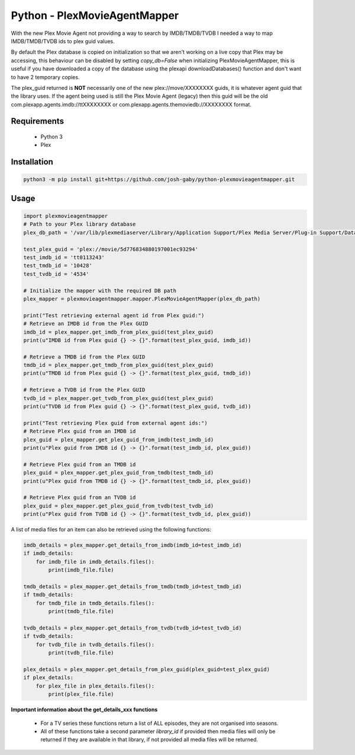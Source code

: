 Python - PlexMovieAgentMapper
=============================
With the new Plex Movie Agent not providing a way to search by IMDB/TMDB/TVDB I needed a way to map IMDB/TMDB/TVDB ids to plex guid values.

By default the Plex database is copied on initialization so that we aren't working on a live copy that Plex may be accessing, this behaviour can be disabled by setting `copy_db=False` when initializing PlexMovieAgentMapper, this is useful if you have downloaded a copy of the database using the plexapi downloadDatabases() function and don't want to have 2 temporary copies.

The plex_guid returned is **NOT** necessarily one of the new plex://move/XXXXXXXX guids, it is whatever agent guid that the library uses. If the agent being used is still the Plex Movie Agent (legacy) then this guid will be the old com.plexapp.agents.imdb://ttXXXXXXXX or com.plexapp.agents.themoviedb://XXXXXXXX format.


Requirements
------------
    * Python 3
    * Plex

Installation
------------

.. code-block:: bash

    python3 -m pip install git+https://github.com/josh-gaby/python-plexmovieagentmapper.git


Usage
-----
.. code-block:: python

    import plexmovieagentmapper
    # Path to your Plex library database
    plex_db_path = '/var/lib/plexmediaserver/Library/Application Support/Plex Media Server/Plug-in Support/Databases/com.plexapp.plugins.library.db'

    test_plex_guid = 'plex://movie/5d776834880197001ec93294'
    test_imdb_id = 'tt0113243'
    test_tmdb_id = '10428'
    test_tvdb_id = '4534'

    # Initialize the mapper with the required DB path
    plex_mapper = plexmovieagentmapper.mapper.PlexMovieAgentMapper(plex_db_path)

    print("Test retrieving external agent id from Plex guid:")
    # Retrieve an IMDB id from the Plex GUID
    imdb_id = plex_mapper.get_imdb_from_plex_guid(test_plex_guid)
    print(u"IMDB id from Plex guid {} -> {}".format(test_plex_guid, imdb_id))

    # Retrieve a TMDB id from the Plex GUID
    tmdb_id = plex_mapper.get_tmdb_from_plex_guid(test_plex_guid)
    print(u"TMDB id from Plex guid {} -> {}".format(test_plex_guid, tmdb_id))

    # Retrieve a TVDB id from the Plex GUID
    tvdb_id = plex_mapper.get_tvdb_from_plex_guid(test_plex_guid)
    print(u"TVDB id from Plex guid {} -> {}".format(test_plex_guid, tvdb_id))

    print("Test retrieving Plex guid from external agent ids:")
    # Retrieve Plex guid from an IMDB id
    plex_guid = plex_mapper.get_plex_guid_from_imdb(test_imdb_id)
    print(u"Plex guid from IMDB id {} -> {}".format(test_imdb_id, plex_guid))

    # Retrieve Plex guid from an TMDB id
    plex_guid = plex_mapper.get_plex_guid_from_tmdb(test_tmdb_id)
    print(u"Plex guid from TMDB id {} -> {}".format(test_tmdb_id, plex_guid))

    # Retrieve Plex guid from an TVDB id
    plex_guid = plex_mapper.get_plex_guid_from_tvdb(test_tvdb_id)
    print(u"Plex guid from TVDB id {} -> {}".format(test_tvdb_id, plex_guid))


A list of media files for an item can also be retrieved using the following functions:


.. code-block:: python

    imdb_details = plex_mapper.get_details_from_imdb(imdb_id=test_imdb_id)
    if imdb_details:
        for imdb_file in imdb_details.files():
            print(imdb_file.file)

    tmdb_details = plex_mapper.get_details_from_tmdb(tmdb_id=test_tmdb_id)
    if tmdb_details:
        for tmdb_file in tmdb_details.files():
            print(tmdb_file.file)

    tvdb_details = plex_mapper.get_details_from_tvdb(tvdb_id=test_tvdb_id)
    if tvdb_details:
        for tvdb_file in tvdb_details.files():
            print(tvdb_file.file)

    plex_details = plex_mapper.get_details_from_plex_guid(plex_guid=test_plex_guid)
    if plex_details:
        for plex_file in plex_details.files():
            print(plex_file.file)


**Important information about the get_details_xxx functions**

    - For a TV series these functions return a list of ALL episodes, they are not organised into seasons.
    - All of these functions take a second parameter `library_id` if provided then media files will only be returned if they are available in that library, if not provided all media files will be returned.